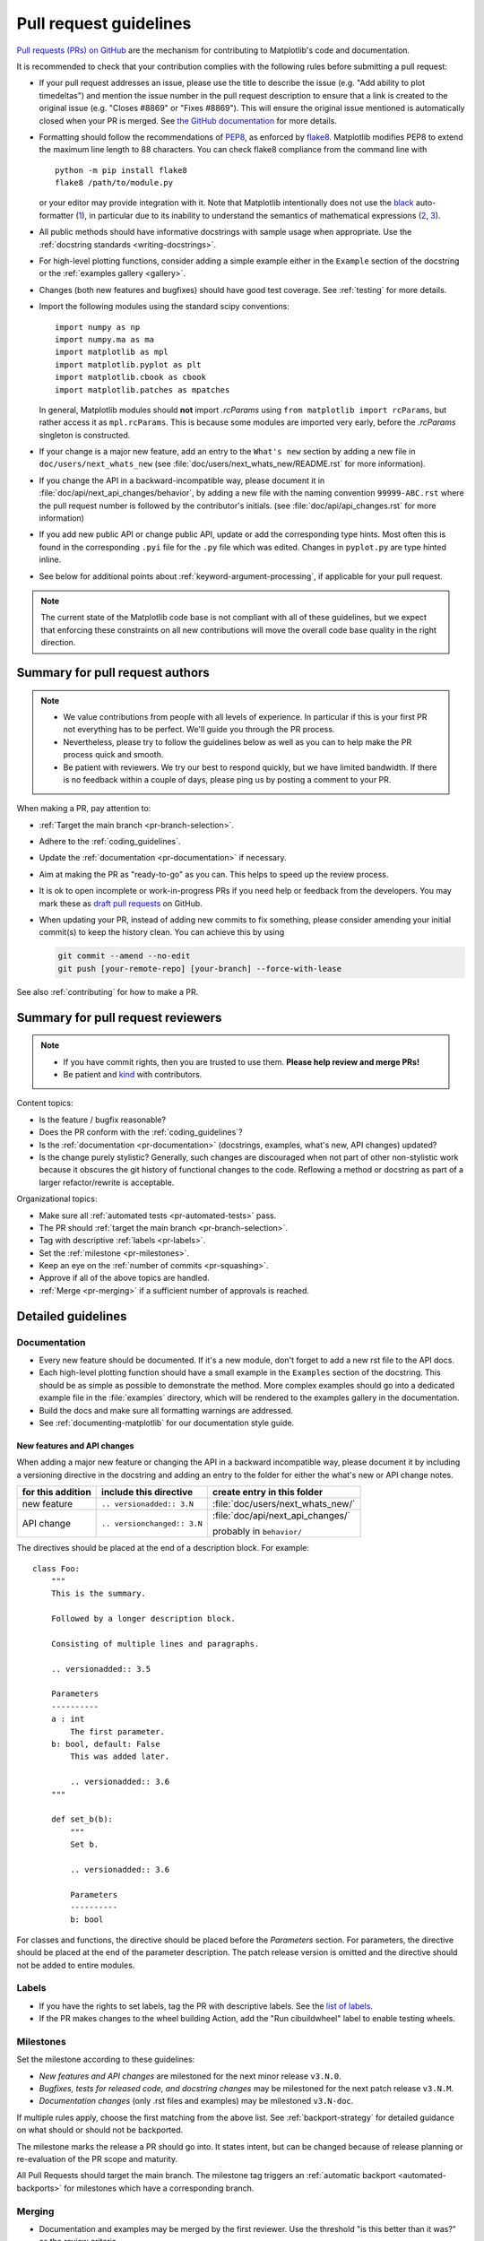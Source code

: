 .. raw:: html

   <style>
   .checklist { list-style: none; padding: 0; margin: 0; }
   .checklist li { margin-left: 24px; padding-left: 23px;  margin-right: 6px; }
   .checklist li:before { content: "\2610\2001"; margin-left: -24px; }
   .checklist li p {display: inline; }
   </style>

.. _pr-guidelines:

***********************
Pull request guidelines
***********************

`Pull requests (PRs) on GitHub
<https://docs.github.com/pull-requests/collaborating-with-pull-requests/proposing-changes-to-your-work-with-pull-requests/about-pull-requests>`__
are the mechanism for contributing to Matplotlib's code and documentation.

It is recommended to check that your contribution complies with the following
rules before submitting a pull request:

* If your pull request addresses an issue, please use the title to describe the
  issue (e.g. "Add ability to plot timedeltas") and mention the issue number
  in the pull request description to ensure that a link is created to the
  original issue (e.g. "Closes #8869" or "Fixes #8869"). This will ensure the
  original issue mentioned is automatically closed when your PR is merged. See
  `the GitHub documentation
  <https://docs.github.com/en/issues/tracking-your-work-with-issues/linking-a-pull-request-to-an-issue>`__
  for more details.

* Formatting should follow the recommendations of PEP8_, as enforced by
  flake8_. Matplotlib modifies PEP8 to extend the maximum line length to 88
  characters. You can check flake8 compliance from the command line with ::

    python -m pip install flake8
    flake8 /path/to/module.py

  or your editor may provide integration with it.  Note that Matplotlib
  intentionally does not use the black_ auto-formatter (1__), in particular due
  to its inability to understand the semantics of mathematical expressions
  (2__, 3__).

  .. _PEP8: https://www.python.org/dev/peps/pep-0008/
  .. _flake8: https://flake8.pycqa.org/
  .. _black: https://black.readthedocs.io/
  .. __: https://github.com/matplotlib/matplotlib/issues/18796
  .. __: https://github.com/psf/black/issues/148
  .. __: https://github.com/psf/black/issues/1984

* All public methods should have informative docstrings with sample usage when
  appropriate. Use the :ref:`docstring standards <writing-docstrings>`.

* For high-level plotting functions, consider adding a simple example either in
  the ``Example`` section of the docstring or the
  :ref:`examples gallery <gallery>`.

* Changes (both new features and bugfixes) should have good test coverage. See
  :ref:`testing` for more details.

* Import the following modules using the standard scipy conventions::

     import numpy as np
     import numpy.ma as ma
     import matplotlib as mpl
     import matplotlib.pyplot as plt
     import matplotlib.cbook as cbook
     import matplotlib.patches as mpatches

  In general, Matplotlib modules should **not** import `.rcParams` using ``from
  matplotlib import rcParams``, but rather access it as ``mpl.rcParams``.  This
  is because some modules are imported very early, before the `.rcParams`
  singleton is constructed.

* If your change is a major new feature, add an entry to the ``What's new``
  section by adding a new file in ``doc/users/next_whats_new`` (see
  :file:`doc/users/next_whats_new/README.rst` for more information).

* If you change the API in a backward-incompatible way, please document it in
  :file:`doc/api/next_api_changes/behavior`, by adding a new file with the
  naming convention ``99999-ABC.rst`` where the pull request number is followed
  by the contributor's initials. (see :file:`doc/api/api_changes.rst` for more
  information)

* If you add new public API or change public API, update or add the
  corresponding type hints. Most often this is found in the corresponding
  ``.pyi`` file for the ``.py`` file which was edited. Changes in ``pyplot.py``
  are type hinted inline.

* See below for additional points about :ref:`keyword-argument-processing`, if
  applicable for your pull request.

.. note::

    The current state of the Matplotlib code base is not compliant with all
    of these guidelines, but we expect that enforcing these constraints on all
    new contributions will move the overall code base quality in the right
    direction.


.. seealso::

  * :ref:`coding_guidelines`
  * :ref:`testing`
  * :ref:`documenting-matplotlib`



Summary for pull request authors
================================

.. note::

   * We value contributions from people with all levels of experience. In
     particular if this is your first PR not everything has to be perfect.
     We'll guide you through the PR process.
   * Nevertheless, please try to follow the guidelines below as well as you can to
     help make the PR process quick and smooth.
   * Be patient with reviewers. We try our best to respond quickly, but we
     have limited bandwidth. If there is no feedback within a couple of days,
     please ping us by posting a comment to your PR.

When making a PR, pay attention to:

.. rst-class:: checklist

* :ref:`Target the main branch <pr-branch-selection>`.
* Adhere to the :ref:`coding_guidelines`.
* Update the :ref:`documentation <pr-documentation>` if necessary.
* Aim at making the PR as "ready-to-go" as you can. This helps to speed up
  the review process.
* It is ok to open incomplete or work-in-progress PRs if you need help or
  feedback from the developers. You may mark these as
  `draft pull requests <https://docs.github.com/en/github/collaborating-with-pull-requests/proposing-changes-to-your-work-with-pull-requests/about-pull-requests#draft-pull-requests>`_
  on GitHub.
* When updating your PR, instead of adding new commits to fix something, please
  consider amending your initial commit(s) to keep the history clean.
  You can achieve this by using

  .. code-block:: bash

     git commit --amend --no-edit
     git push [your-remote-repo] [your-branch] --force-with-lease

See also :ref:`contributing` for how to make a PR.

Summary for pull request reviewers
==================================

.. note::

   * If you have commit rights, then you are trusted to use them.
     **Please help review and merge PRs!**
   * Be patient and `kind <https://youtu.be/tzFWz5fiVKU?t=49m30s>`__ with
     contributors.

Content topics:

.. rst-class:: checklist

* Is the feature / bugfix reasonable?
* Does the PR conform with the :ref:`coding_guidelines`?
* Is the :ref:`documentation <pr-documentation>` (docstrings, examples,
  what's new, API changes) updated?
* Is the change purely stylistic? Generally, such changes are discouraged when
  not part of other non-stylistic work because it obscures the git history of
  functional changes to the code. Reflowing a method or docstring as part of a
  larger refactor/rewrite is acceptable.


Organizational topics:

.. rst-class:: checklist

* Make sure all :ref:`automated tests <pr-automated-tests>` pass.
* The PR should :ref:`target the main branch <pr-branch-selection>`.
* Tag with descriptive :ref:`labels <pr-labels>`.
* Set the :ref:`milestone <pr-milestones>`.
* Keep an eye on the :ref:`number of commits <pr-squashing>`.
* Approve if all of the above topics are handled.
* :ref:`Merge  <pr-merging>` if a sufficient number of approvals is reached.

.. _pr-guidelines-details:

Detailed guidelines
===================

.. _pr-documentation:

Documentation
-------------

* Every new feature should be documented.  If it's a new module, don't
  forget to add a new rst file to the API docs.

* Each high-level plotting function should have a small example in
  the ``Examples`` section of the docstring.  This should be as simple as
  possible to demonstrate the method.  More complex examples should go into
  a dedicated example file in the :file:`examples` directory, which will be
  rendered to the examples gallery in the documentation.

* Build the docs and make sure all formatting warnings are addressed.

* See :ref:`documenting-matplotlib` for our documentation style guide.

.. _release_notes:

New features and API changes
^^^^^^^^^^^^^^^^^^^^^^^^^^^^
When adding a major new feature or changing the API in a backward incompatible
way, please document it by including a versioning directive in the docstring
and adding an entry to the folder for either the what's new or API change notes.

+-------------------+-----------------------------+----------------------------------+
| for this addition | include this directive      | create entry in this folder      |
+===================+=============================+==================================+
| new feature       | ``.. versionadded:: 3.N``   | :file:`doc/users/next_whats_new/`|
+-------------------+-----------------------------+----------------------------------+
| API change        | ``.. versionchanged:: 3.N`` | :file:`doc/api/next_api_changes/`|
|                   |                             |                                  |
|                   |                             | probably in ``behavior/``        |
+-------------------+-----------------------------+----------------------------------+

The directives should be placed at the end of a description block. For example::

  class Foo:
      """
      This is the summary.

      Followed by a longer description block.

      Consisting of multiple lines and paragraphs.

      .. versionadded:: 3.5

      Parameters
      ----------
      a : int
          The first parameter.
      b: bool, default: False
          This was added later.

          .. versionadded:: 3.6
      """

      def set_b(b):
          """
          Set b.

          .. versionadded:: 3.6

          Parameters
          ----------
          b: bool

For classes and functions, the directive should be placed before the
*Parameters* section. For parameters, the directive should be placed at the
end of the parameter description. The patch release version is omitted and
the directive should not be added to entire modules.

.. _pr-labels:

Labels
------

* If you have the rights to set labels, tag the PR with descriptive labels.
  See the `list of labels <https://github.com/matplotlib/matplotlib/labels>`__.
* If the PR makes changes to the wheel building Action, add the
  "Run cibuildwheel" label to enable testing wheels.

.. _pr-milestones:

Milestones
----------

Set the milestone according to these guidelines:

* *New features and API changes* are milestoned for the next minor release
  ``v3.N.0``.

* *Bugfixes, tests for released code, and docstring changes* may be milestoned
  for the next patch release ``v3.N.M``.

* *Documentation changes* (only .rst files and examples) may be milestoned
  ``v3.N-doc``.

If multiple rules apply, choose the first matching from the above list.  See
:ref:`backport-strategy` for detailed guidance on what should or should not be
backported.

The milestone marks the release a PR should go into.  It states intent, but can
be changed because of release planning or re-evaluation of the PR scope and
maturity.

All Pull Requests should target the main branch. The milestone tag triggers
an :ref:`automatic backport <automated-backports>` for milestones which have
a corresponding branch.

.. _pr-merging:

Merging
-------

* Documentation and examples may be merged by the first reviewer.  Use
  the threshold "is this better than it was?" as the review criteria.

* For code changes (anything in ``src`` or ``lib``) at least two
  core developers (those with commit rights) should review all pull
  requests.  If you are the first to review a PR and approve of the
  changes use the GitHub `'approve review'
  <https://docs.github.com/en/github/collaborating-with-pull-requests/reviewing-changes-in-pull-requests>`__
  tool to mark it as such.  If you are a subsequent reviewer please
  approve the review and if you think no more review is needed, merge
  the PR.

  Ensure that all API changes are documented in a file in one of the
  subdirectories of :file:`doc/api/next_api_changes`, and significant new
  features have an entry in :file:`doc/user/whats_new`.

  - If a PR already has a positive review, a core developer (e.g. the first
    reviewer, but not necessarily) may champion that PR for merging.  In order
    to do so, they should ping all core devs both on GitHub and on the dev
    mailing list, and label the PR with the "Merge with single review?" label.
    Other core devs can then either review the PR and merge or reject it, or
    simply request that it gets a second review before being merged.  If no one
    asks for such a second review within a week, the PR can then be merged on
    the basis of that single review.

    A core dev should only champion one PR at a time and we should try to keep
    the flow of championed PRs reasonable.

* Do not self merge, except for 'small' patches to un-break the CI or
  when another reviewer explicitly allows it (ex, "Approve modulo CI
  passing, may self merge when green").

.. _pr-automated-tests:

Automated tests
---------------

Whenever a pull request is created or updated, various automated test tools
will run on all supported platforms and versions of Python.

* Make sure the Linting, GitHub Actions, AppVeyor, CircleCI, and Azure
  pipelines are passing before merging (All checks are listed at the bottom of
  the GitHub page of your pull request). Here are some tips for finding the
  cause of the test failure:

  - If *Linting* fails, you have a code style issue, which will be listed
    as annotations on the pull request's diff.
  - If a GitHub Actions or AppVeyor run fails, search the log for ``FAILURES``.
    The subsequent section will contain information on the failed tests.
  - If CircleCI fails, likely you have some reStructuredText style issue in
    the docs. Search the CircleCI log for ``WARNING``.
  - If Azure pipelines fail with an image comparison error, you can find the
    images as *artifacts* of the Azure job:

    - Click *Details* on the check on the GitHub PR page.
    - Click *View more details on Azure Pipelines* to go to Azure.
    - On the overview page *artifacts* are listed in the section *Related*.


* Codecov and CodeQL are currently for information only. Their failure is not
  necessarily a blocker.

* tox_ is not used in the automated testing. It is supported for testing
  locally.

  .. _tox: https://tox.readthedocs.io/

* If you know only a subset of CIs need to be run, this can be controlled on
  individual commits by including the following substrings in commit messages:

  - ``[ci doc]``: restrict the CI to documentation checks. For when you only
    changed documentation (this skip is automatic if the changes are only under
    ``doc/`` or ``galleries/``).
  - ``[skip circle]``: skip the documentation build check. For when you didn't
    change documentation.
  - Unit tests can be turned off for individual platforms with

    - ``[skip actions]``: GitHub Actions
    - ``[skip appveyor]`` (must be in the first line of the commit): AppVeyor
    - ``[skip azp]``: Azure Pipelines

  - ``[skip ci]``: skip all CIs.  Use this only if you know your changes do not
    need to be tested at all, which is very rare.

.. _pr-squashing:

Number of commits and squashing
-------------------------------

* Squashing is case-by-case.  The balance is between burden on the
  contributor, keeping a relatively clean history, and keeping a
  history usable for bisecting.  The only time we are really strict
  about it is to eliminate binary files (ex multiple test image
  re-generations) and to remove upstream merges.

* Do not let perfect be the enemy of the good, particularly for
  documentation or example PRs.  If you find yourself making many
  small suggestions, either open a PR against the original branch,
  push changes to the contributor branch, or merge the PR and then
  open a new PR against upstream.

* If you push to a contributor branch leave a comment explaining what
  you did, ex "I took the liberty of pushing a small clean-up PR to
  your branch, thanks for your work.".  If you are going to make
  substantial changes to the code or intent of the PR please check
  with the contributor first.


.. _branches_and_backports:

Branches and backports
======================

Current branches
----------------
The current active branches are

*main*
  The current development version. Future minor releases (*v3.N.0*) will be
  branched from this.

*v3.N.x*
  Maintenance branch for Matplotlib 3.N. Future patch releases will be
  branched from this.

*v3.N.M-doc*
  Documentation for the current release.  On a patch release, this will be
  replaced by a properly named branch for the new release.


.. _pr-branch-selection:

Branch selection for pull requests
----------------------------------

Generally, all pull requests should target the main branch.

Other branches are fed through :ref:`automatic <automated-backports>` or
:ref:`manual <manual-backports>`. Directly
targeting other branches is only rarely necessary for special maintenance
work.

.. _backport-strategy:

Backport strategy
-----------------

Backports to the patch release branch (*v3.N.x*) are the changes that will be
included in the next patch (aka bug-fix) release.  The goal of the patch
releases is to fix bugs without adding any new regressions or behavior changes.
We will always attempt to backport:

- critical bug fixes (segfault, failure to import, things that the
  user cannot work around)
- fixes for regressions introduced in the last two minor releases

and may attempt to backport fixes for regressions introduced in older releases.

In the case where the backport is not clean, for example if the bug fix is
built on top of other code changes we do not want to backport, balance the
effort and risk of re-implementing the bug fix vs the severity of the bug.
When in doubt, err on the side of not backporting.

When backporting a Pull Request fails or is declined, re-milestone the original
PR to the next minor release and leave a comment explaining why.

The only changes backported to the documentation branch (*v3.N.M-doc*)
are changes to :file:`doc` or :file:`galleries`.  Any changes to :file:`lib`
or :file:`src`, including docstring-only changes, must not be backported to
this branch.


.. _automated-backports:

Automated backports
-------------------

We use MeeseeksDev bot to automatically backport merges to the correct
maintenance branch base on the milestone.  To work properly the
milestone must be set before merging.  If you have commit rights, the
bot can also be manually triggered after a merge by leaving a message
``@meeseeksdev backport to BRANCH`` on the PR.  If there are conflicts
MeeseeksDev will inform you that the backport needs to be done
manually.

The target branch is configured by putting ``on-merge: backport to
TARGETBRANCH`` in the milestone description on it's own line.

If the bot is not working as expected, please report issues to
`MeeseeksDev <https://github.com/MeeseeksBox/MeeseeksDev>`__.


.. _manual-backports:

Manual backports
----------------

When doing backports please copy the form used by MeeseeksDev,
``Backport PR #XXXX: TITLE OF PR``.  If you need to manually resolve
conflicts make note of them and how you resolved them in the commit
message.

We do a backport from main to v2.2.x assuming:

* ``matplotlib`` is a read-only remote branch of the matplotlib/matplotlib repo

The ``TARGET_SHA`` is the hash of the merge commit you would like to
backport.  This can be read off of the GitHub PR page (in the UI with
the merge notification) or through the git CLI tools.

Assuming that you already have a local branch ``v2.2.x`` (if not, then
``git checkout -b v2.2.x``), and that your remote pointing to
``https://github.com/matplotlib/matplotlib`` is called ``upstream``:

.. code-block:: bash

   git fetch upstream
   git checkout v2.2.x  # or include -b if you don't already have this.
   git reset --hard upstream/v2.2.x
   git cherry-pick -m 1 TARGET_SHA
   # resolve conflicts and commit if required

Files with conflicts can be listed by ``git status``,
and will have to be fixed by hand (search on ``>>>>>``).  Once
the conflict is resolved, you will have to re-add the file(s) to the branch
and then continue the cherry pick:

.. code-block:: bash

   git add lib/matplotlib/conflicted_file.py
   git add lib/matplotlib/conflicted_file2.py
   git cherry-pick --continue

Use your discretion to push directly to upstream or to open a PR; be
sure to push or PR against the ``v2.2.x`` upstream branch, not ``main``!
